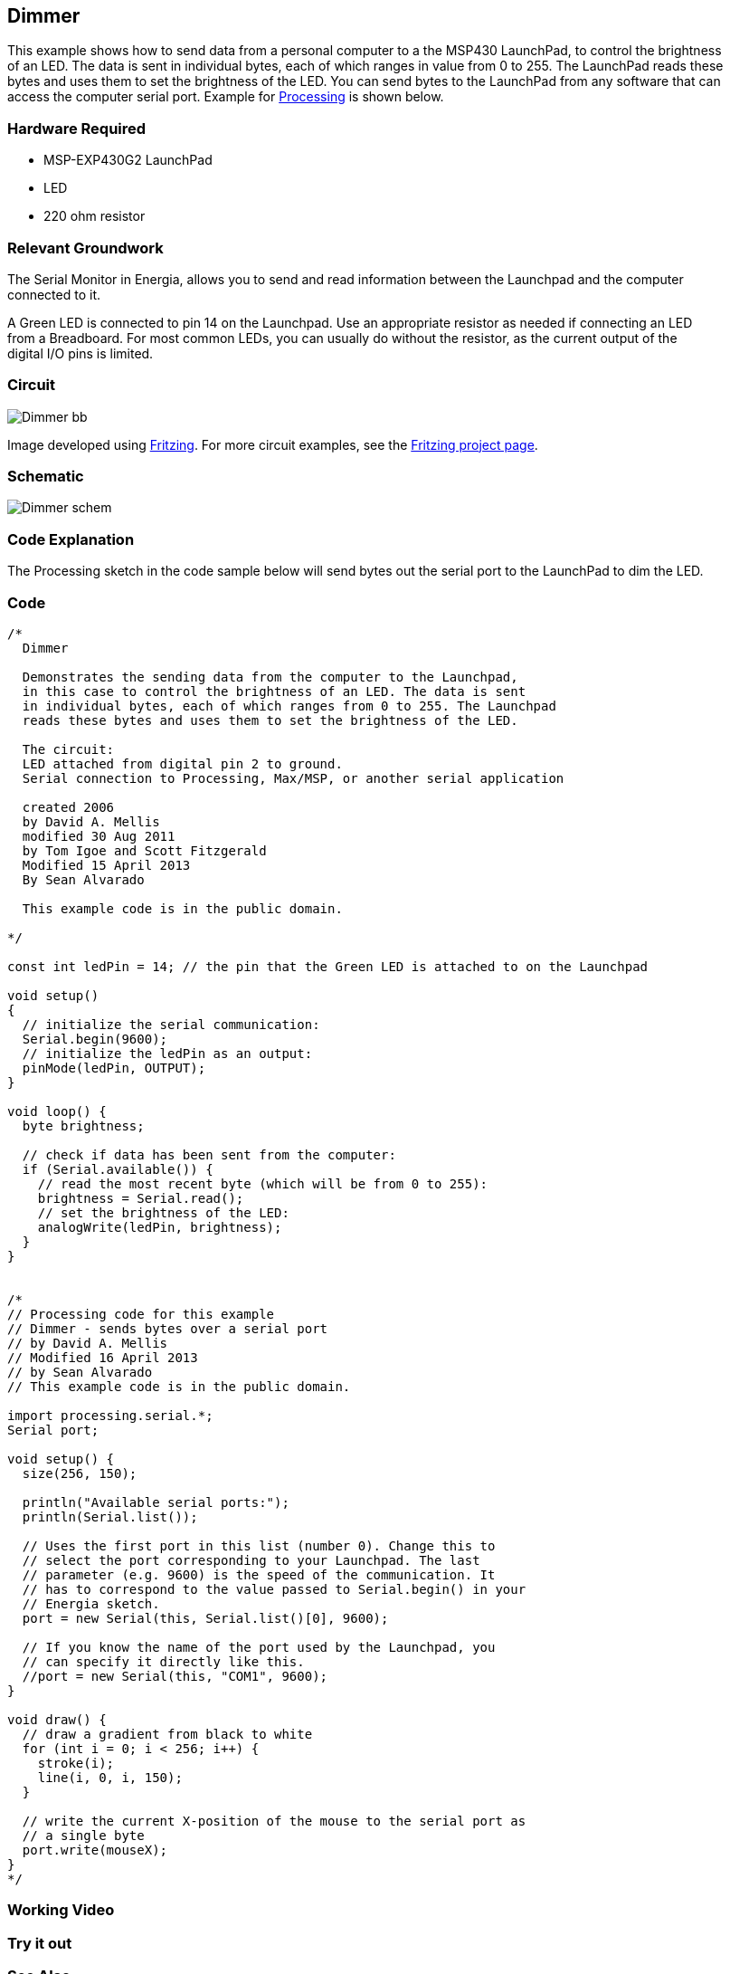 == Dimmer ==

This example shows how to send data from a personal computer to a the MSP430 LaunchPad, to control the brightness +
of an LED. The data is sent in individual bytes, each of which ranges in value from 0 to 255. The LaunchPad reads these +
bytes and uses them to set the brightness of the LED. You can send bytes to the LaunchPad from any software that can +
access the computer serial port. Example for https://www.processing.org/[Processing] is shown below.

=== Hardware Required ===

* MSP-EXP430G2 LaunchPad
* LED
* 220 ohm resistor

=== Relevant Groundwork ===

The Serial Monitor in Energia, allows you to send and read information between the Launchpad and the computer +
connected to it.

A Green LED is connected to pin 14 on the Launchpad. Use an appropriate resistor as needed if connecting an LED +
from a Breadboard. For most common LEDs, you can usually do without the resistor, as the current output of the +
digital I/O pins is limited.

=== Circuit ===

image::../img/Dimmer_bb.png[]

Image developed using http://fritzing.org/home/[Fritzing]. For more circuit examples, see the http://fritzing.org/projects/[Fritzing project page].

=== Schematic ===

image::../img/Dimmer_schem.png[]

=== Code Explanation ===

The Processing sketch in the code sample below will send bytes out the serial port to the LaunchPad to dim the LED.

=== Code ===

----
/*
  Dimmer

  Demonstrates the sending data from the computer to the Launchpad,
  in this case to control the brightness of an LED. The data is sent
  in individual bytes, each of which ranges from 0 to 255. The Launchpad
  reads these bytes and uses them to set the brightness of the LED.

  The circuit:
  LED attached from digital pin 2 to ground.
  Serial connection to Processing, Max/MSP, or another serial application

  created 2006
  by David A. Mellis
  modified 30 Aug 2011
  by Tom Igoe and Scott Fitzgerald
  Modified 15 April 2013
  By Sean Alvarado

  This example code is in the public domain.

*/

const int ledPin = 14; // the pin that the Green LED is attached to on the Launchpad

void setup()
{
  // initialize the serial communication:
  Serial.begin(9600);
  // initialize the ledPin as an output:
  pinMode(ledPin, OUTPUT);
}

void loop() {
  byte brightness;

  // check if data has been sent from the computer:
  if (Serial.available()) {
    // read the most recent byte (which will be from 0 to 255):
    brightness = Serial.read();
    // set the brightness of the LED:
    analogWrite(ledPin, brightness);
  }
}


/* 
// Processing code for this example
// Dimmer - sends bytes over a serial port
// by David A. Mellis
// Modified 16 April 2013
// by Sean Alvarado
// This example code is in the public domain.

import processing.serial.*;
Serial port;

void setup() {
  size(256, 150);

  println("Available serial ports:");
  println(Serial.list());

  // Uses the first port in this list (number 0). Change this to
  // select the port corresponding to your Launchpad. The last
  // parameter (e.g. 9600) is the speed of the communication. It
  // has to correspond to the value passed to Serial.begin() in your
  // Energia sketch.
  port = new Serial(this, Serial.list()[0], 9600); 

  // If you know the name of the port used by the Launchpad, you
  // can specify it directly like this.
  //port = new Serial(this, "COM1", 9600);
}

void draw() {
  // draw a gradient from black to white
  for (int i = 0; i < 256; i++) {
    stroke(i);
    line(i, 0, i, 150);
  }

  // write the current X-position of the mouse to the serial port as
  // a single byte
  port.write(mouseX);
}
*/
----

=== Working Video ===
 
=== Try it out ===

=== See Also ===

* http://energia.nu/Serial.html[serial()]
* http://energia.nu/Serial_Read.html[serial.read()]
* http://energia.nu/AnalogRead.html[analogRead()]
* http://energia.nu/AnalogWrite.html[analogWrite()]
* http://energia.nu/Tutorial_Graph.html[Graph]-send data to the computer and graph it in Processing.
* http://energia.nu/Tutorial_PhysicalPixel.html[Physical Pixel]-turn an LED on and off by sending data from Processing.
* http://energia.nu/Tutorial_VirtualColorMixer.html[Virtual Color Mixer]-send multiple variables from a LaunchPad to the computer and read them in Processing.
* http://energia.nu/Tutorial_SerialCallResponse.html[Serial Call Response]-send multiple variables using a call and response (handshaking) method.
* http://energia.nu/Tutorial_SerialCallResponseASCII.html[Serial Call and Response ASCII]-send multiple vairables using a call-and-response (handshaking) method, and ASCII-encoding the values before sending.
* http://energia.nu/Tutorial_SwitchCase2.html[Serial Input (Switch (case) Statement)]-how to take different actions based on characters received by the serial port.
